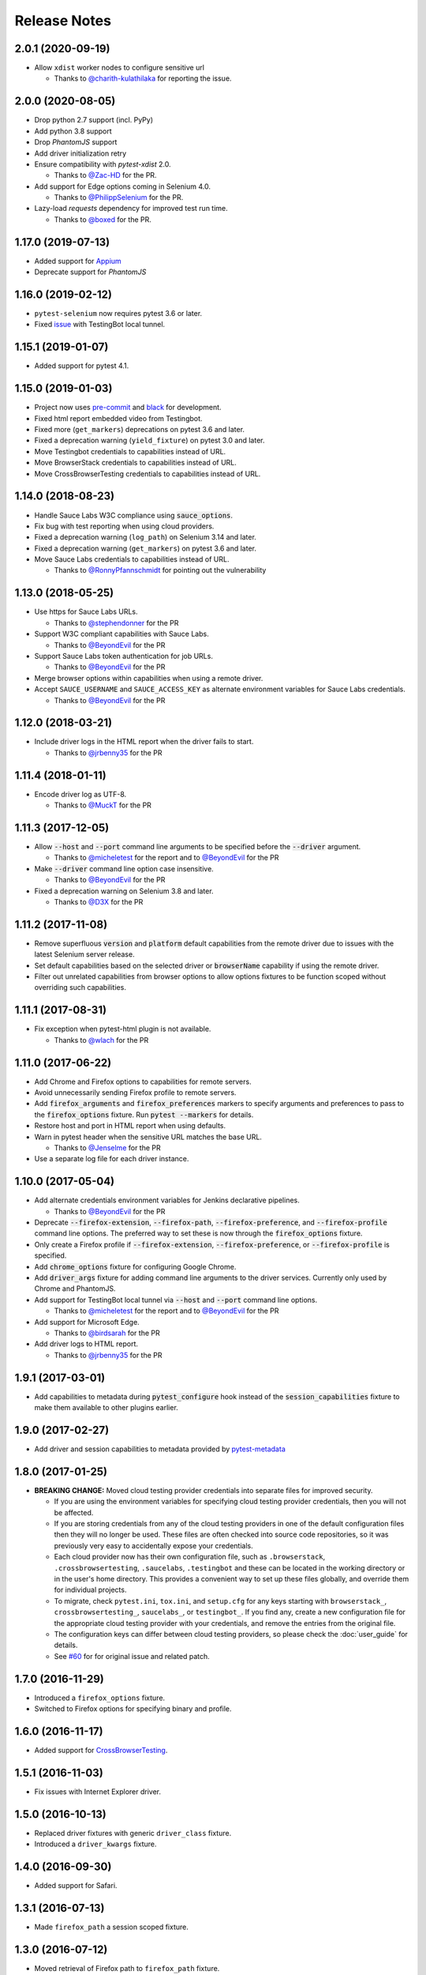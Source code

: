 Release Notes
=============

2.0.1 (2020-09-19)
------------------

* Allow ``xdist`` worker nodes to configure sensitive url

  * Thanks to `@charith-kulathilaka <https://github.com/charith-kulathilaka>`_ for reporting the issue.

2.0.0 (2020-08-05)
------------------

* Drop python 2.7 support (incl. PyPy)

* Add python 3.8 support

* Drop `PhantomJS` support

* Add driver initialization retry

* Ensure compatibility with `pytest-xdist` 2.0.

  * Thanks to `@Zac-HD <https://github.com/Zac-HD>`_ for the PR.

* Add support for Edge options coming in Selenium 4.0.

  * Thanks to `@PhilippSelenium <https://github.com/PhilippSelenium>`_ for the PR.

* Lazy-load `requests` dependency for improved test run time.

  * Thanks to `@boxed <https://github.com/boxed>`_ for the PR.

1.17.0 (2019-07-13)
-------------------

* Added support for `Appium <https://appium.io/>`_

* Deprecate support for `PhantomJS`

1.16.0 (2019-02-12)
-------------------

* ``pytest-selenium`` now requires pytest 3.6 or later.

* Fixed `issue <https://github.com/pytest-dev/pytest-selenium/issues/216>`_ with TestingBot local tunnel.

1.15.1 (2019-01-07)
-------------------

* Added support for pytest 4.1.

1.15.0 (2019-01-03)
-------------------

* Project now uses `pre-commit <https://pre-commit.com/>`_ and `black <https://github.com/ambv/black>`_ for development.

* Fixed html report embedded video from Testingbot.

* Fixed more (``get_markers``) deprecations on pytest 3.6 and later.

* Fixed a deprecation warning (``yield_fixture``) on pytest 3.0 and later.

* Move Testingbot credentials to capabilities instead of URL.

* Move BrowserStack credentials to capabilities instead of URL.

* Move CrossBrowserTesting credentials to capabilities instead of URL.

1.14.0 (2018-08-23)
-------------------

* Handle Sauce Labs W3C compliance using :code:`sauce_options`.

* Fix bug with test reporting when using cloud providers.

* Fixed a deprecation warning (``log_path``) on Selenium 3.14 and later.

* Fixed a deprecation warning (``get_markers``) on pytest 3.6 and later.

* Move Sauce Labs credentials to capabilities instead of URL.

  * Thanks to `@RonnyPfannschmidt <https://github.com/RonnyPfannschmidt>`_ for pointing out the vulnerability

1.13.0 (2018-05-25)
-------------------

* Use https for Sauce Labs URLs.

  * Thanks to `@stephendonner <https://github.com/stephendonner>`_ for the PR

* Support W3C compliant capabilities with Sauce Labs.

  * Thanks to `@BeyondEvil <https://github.com/BeyondEvil>`_ for the PR

* Support Sauce Labs token authentication for job URLs.

  * Thanks to `@BeyondEvil <https://github.com/BeyondEvil>`_ for the PR

* Merge browser options within capabilities when using a remote driver.

* Accept ``SAUCE_USERNAME`` and ``SAUCE_ACCESS_KEY`` as alternate environment
  variables for Sauce Labs credentials.

  * Thanks to `@BeyondEvil <https://github.com/BeyondEvil>`_ for the PR

1.12.0 (2018-03-21)
-------------------

* Include driver logs in the HTML report when the driver fails to start.

  * Thanks to `@jrbenny35 <https://github.com/jrbenny35>`_ for the PR

1.11.4 (2018-01-11)
-------------------

* Encode driver log as UTF-8.

  * Thanks to `@MuckT <https://github.com/MuckT>`_ for the PR

1.11.3 (2017-12-05)
-------------------

* Allow :code:`--host` and :code:`--port` command line arguments to be
  specified before the :code:`--driver` argument.

  * Thanks to `@micheletest <https://github.com/micheletest>`_ for the report
    and to `@BeyondEvil <https://github.com/BeyondEvil>`_ for the PR

* Make :code:`--driver` command line option case insensitive.

  * Thanks to `@BeyondEvil <https://github.com/BeyondEvil>`_ for the PR

* Fixed a deprecation warning on Selenium 3.8 and later.

  * Thanks to `@D3X <https://github.com/D3X>`_ for the PR

1.11.2 (2017-11-08)
-------------------

* Remove superfluous :code:`version` and :code:`platform` default capabilities
  from the remote driver due to issues with the latest Selenium server release.

* Set default capabilities based on the selected driver or :code:`browserName`
  capability if using the remote driver.

* Filter out unrelated capabilities from browser options to allow options
  fixtures to be function scoped without overriding such capabilities.

1.11.1 (2017-08-31)
-------------------

* Fix exception when pytest-html plugin is not available.

  * Thanks to `@wlach <https://github.com/wlach>`_ for the PR

1.11.0 (2017-06-22)
-------------------

* Add Chrome and Firefox options to capabilities for remote servers.

* Avoid unnecessarily sending Firefox profile to remote servers.

* Add :code:`firefox_arguments` and :code:`firefox_preferences` markers to
  specify arguments and preferences to pass to the :code:`firefox_options`
  fixture. Run :code:`pytest --markers` for details.

* Restore host and port in HTML report when using defaults.

* Warn in pytest header when the sensitive URL matches the base URL.

  * Thanks to `@Jenselme <https://github.com/Jenselme>`_ for the PR

* Use a separate log file for each driver instance.

1.10.0 (2017-05-04)
-------------------

* Add alternate credentials environment variables for Jenkins declarative
  pipelines.

  * Thanks to `@BeyondEvil <https://github.com/BeyondEvil>`_ for the PR

* Deprecate :code:`--firefox-extension`, :code:`--firefox-path`,
  :code:`--firefox-preference`, and :code:`--firefox-profile` command line
  options. The preferred way to set these is now through the
  :code:`firefox_options` fixture.

* Only create a Firefox profile if :code:`--firefox-extension`,
  :code:`--firefox-preference`, or :code:`--firefox-profile` is specified.

* Add :code:`chrome_options` fixture for configuring Google Chrome.

* Add :code:`driver_args` fixture for adding command line arguments to the
  driver services. Currently only used by Chrome and PhantomJS.

* Add support for TestingBot local tunnel via :code:`--host` and :code:`--port`
  command line options.

  * Thanks to `@micheletest <https://github.com/micheletest>`_ for the report
    and to `@BeyondEvil <https://github.com/BeyondEvil>`_ for the PR

* Add support for Microsoft Edge.

  * Thanks to `@birdsarah <https://github.com/birdsarah>`_ for the PR

* Add driver logs to HTML report.

  * Thanks to `@jrbenny35 <https://github.com/jrbenny35>`_ for the PR

1.9.1 (2017-03-01)
------------------

* Add capabilities to metadata during :code:`pytest_configure` hook instead of
  the :code:`session_capabilities` fixture to make them available to other
  plugins earlier.

1.9.0 (2017-02-27)
------------------

* Add driver and session capabilities to metadata provided by
  `pytest-metadata <https://pypi.python.org/pypi/pytest-metadata/>`_

1.8.0 (2017-01-25)
------------------

* **BREAKING CHANGE:** Moved cloud testing provider credentials into separate
  files for improved security.

  * If you are using the environment variables for specifying cloud testing
    provider credentials, then you will not be affected.
  * If you are storing credentials from any of the cloud testing providers in
    one of the default configuration files then they will no longer be used.
    These files are often checked into source code repositories, so it was
    previously very easy to accidentally expose your credentials.
  * Each cloud provider now has their own configuration file, such as
    ``.browserstack``, ``.crossbrowsertesting``, ``.saucelabs``,
    ``.testingbot`` and these can be located in the working directory or in the
    user's home directory. This provides a convenient way to set up these files
    globally, and override them for individual projects.
  * To migrate, check ``pytest.ini``, ``tox.ini``, and ``setup.cfg`` for any
    keys starting with ``browserstack_``, ``crossbrowsertesting_``,
    ``saucelabs_``, or ``testingbot_``. If you find any, create a new
    configuration file for the appropriate cloud testing provider with your
    credentials, and remove the entries from the original file.
  * The configuration keys can differ between cloud testing providers, so
    please check the :doc:`user_guide` for details.
  * See `#60 <https://github.com/pytest-dev/pytest-selenium/issues/60>`_ for
    for original issue and related patch.

1.7.0 (2016-11-29)
------------------

* Introduced a ``firefox_options`` fixture.
* Switched to Firefox options for specifying binary and profile.

1.6.0 (2016-11-17)
------------------

* Added support for `CrossBrowserTesting <https://crossbrowsertesting.com/>`_.

1.5.1 (2016-11-03)
------------------

* Fix issues with Internet Explorer driver.

1.5.0 (2016-10-13)
------------------

* Replaced driver fixtures with generic ``driver_class`` fixture.
* Introduced a ``driver_kwargs`` fixture.

1.4.0 (2016-09-30)
------------------

* Added support for Safari.

1.3.1 (2016-07-13)
------------------

* Made ``firefox_path`` a session scoped fixture.

1.3.0 (2016-07-12)
------------------

* Moved retrieval of Firefox path to ``firefox_path`` fixture.
* Added driver and sensitive URL to report header.
* Moved base URL implementation to the pytest-base-url plugin.

1.2.1 (2016-02-25)
------------------

* Fixed regression with Chrome, PhantomJS, and Internet Explorer drivers.

1.2.0 (2016-02-25)
------------------

* Added support for Python 3.
* Introduced a new capabilities fixture to combine session and marker
  capabilities.
* **BREAKING CHANGE:** Renamed session scoped capabilities fixture to
  session_capabilities.

  * If you have any ``capabilities`` fixture overrides, they will need to be
    renamed to ``session_capabilities``.

* Move driver implementations into fixtures and plugins.

1.1 (2015-12-14)
----------------

* Consistently stash the base URL in the configuration options.
* Drop support for pytest 2.6.
* Avoid deprecation warnings in pytest 2.8.
* Report warnings when gathering debug fails. (#40)

1.0 (2015-10-26)
----------------

* Official release

1.0b5 (2015-10-20)
------------------

* Assign an initial value to log_types. (#38)

1.0b4 (2015-10-19)
------------------

* Use strings for HTML to support serialization when running multiple processes.
* Catch exception if driver has not implemented log types.

1.0b3 (2015-10-14)
------------------

* Allow the sensitive URL regex to be specified in a configuration file.

1.0b2 (2015-10-06)
------------------

* Added support for non ASCII characters in log files. (#33)
* Added support for excluding any type of debug.

1.0b1 (2015-09-08)
------------------

* Initial beta
